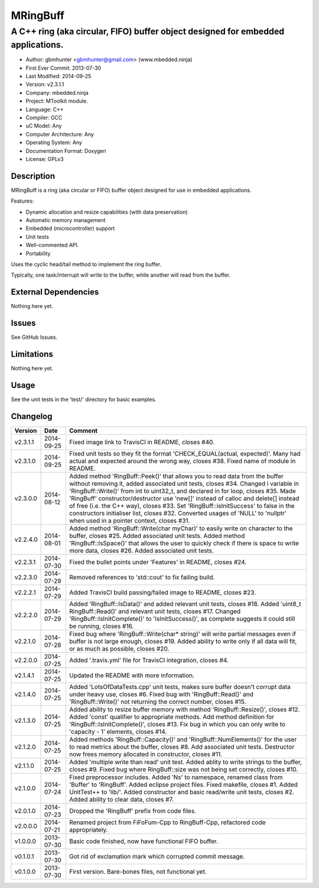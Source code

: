 =========
MRingBuff
=========

---------------------------------------------------------------------------------
A C++ ring (aka circular, FIFO) buffer object designed for embedded applications.
---------------------------------------------------------------------------------

.. image:: https://api.travis-ci.org/mbedded-ninja/MRingBuff.png?branch=master   
	:target: https://travis-ci.org/mbedded-ninja/MRingBuff

- Author: gbmhunter <gbmhunter@gmail.com> (www.mbedded.ninja)
- First Ever Commit: 2013-07-30
- Last Modified: 2014-09-25
- Version: v2.3.1.1
- Company: mbedded.ninja
- Project: MToolkit module.
- Language: C++
- Compiler: GCC	
- uC Model: Any
- Computer Architecture: Any
- Operating System: Any
- Documentation Format: Doxygen
- License: GPLv3

Description
===========

MRingBuff is a ring (aka circular or FIFO) buffer object designed for use in embedded applications. 

Features:

- Dynamic allocation and resize capabilities (with data preservation)
- Automatic memory management
- Embedded (microcontroller) support
- Unit tests
- Well-commented API.
- Portability

Uses the cyclic head/tail method to implement the ring buffer.

Typically, one task/interrupt will write to the buffer, while another will read from the buffer.

External Dependencies
=====================

Nothing here yet.

Issues
======

See GitHub Issues.

Limitations
===========

Nothing here yet.

Usage
=====

See the unit tests in the 'test/' directory for basic examples.
	
Changelog
=========

========= ========== ===================================================================================================
Version   Date       Comment
========= ========== ===================================================================================================
v2.3.1.1  2014-09-25 Fixed image link to TravisCI in README, closes #40.
v2.3.1.0  2014-09-25 Fixed unit tests so they fit the format 'CHECK_EQUAL(actual, expected)'. Many had actual and expected around the wrong way, closes #38. Fixed name of module in README.
v2.3.0.0  2014-08-12 Added method 'RingBuff::Peek()' that allows you to read data from the buffer without removing it, added associated unit tests, closes #34. Changed i variable in 'RingBuff::Write()' from int to uint32_t, and declared in for loop, closes #35. Made 'RingBuff' constructor/destructor use 'new[]' instead of calloc and delete[] instead of free (i.e. the C++ way), closes #33. Set 'RingBuff::isInitSuccess' to false in the constructors initialiser list, closes #32. Converted usages of 'NULL' to 'nullptr' when used in a pointer context, closes #31.
v2.2.4.0  2014-08-01 Added method 'RingBuff::Write(char myChar)' to easily write on character to the buffer, closes #25.  Added associated unit tests. Added method 'RingBuff::IsSpace()' that allows the user to quickly check if there is space to write more data, closes #26. Added associated unit tests.
v2.2.3.1  2014-07-30 Fixed the bullet points under 'Features' in README, closes #24.
v2.2.3.0  2014-07-29	Removed references to 'std::cout' to fix failing build.
v2.2.2.1  2014-07-29 Added TravisCI build passing/failed image to README, closes #23.
v2.2.2.0  2014-07-29 Added 'RingBuff::IsData()' and added relevant unit tests, closes #18. Added 'uint8_t RingBuff::Read()' and relevant unit tests, closes #17. Changed 'RingBuff::IsInitComplete()' to 'IsInitSuccess()', as complete suggests it could still be running, closes #16.
v2.2.1.0  2014-07-28 Fixed bug where 'RingBuff::Write(char* string)' will write partial messages even if buffer is not large enough, closes #19. Added ability to write only if all data will fit, or as much as possible, closes #20.
v2.2.0.0  2014-07-25 Added '.travis.yml' file for TravisCI integration, closes #4.
v2.1.4.1  2014-07-25 Updated the README with more information.
v2.1.4.0  2014-07-25 Added 'LotsOfDataTests.cpp' unit tests, makes sure buffer doesn't corrupt data under heavy use, closes #6. Fixed bug with 'RingBuff::Read()' and 'RingBuff::Write()' not returning the correct number, closes #15.
v2.1.3.0  2014-07-25 Added ability to resize buffer memory with method 'RingBuff::Resize()', closes #12. Added 'const' qualifier to appropriate methods. Add method definition for 'RingBuff::IsInitComplete()', closes #13. Fix bug in which you can only write to 'capacity - 1' elements, closes #14.
v2.1.2.0  2014-07-25 Added methods 'RingBuff::Capacity()' and 'RingBuff::NumElements()' for the user to read metrics about the buffer, closes #8. Add associated unit tests. Destructor now frees memory allocated in constructor, closes #11.
v2.1.1.0  2014-07-25 Added 'multiple write than read' unit test. Added ablity to write strings to the buffer, closes #9. Fixed bug where RingBuff::size was not being set correctly, closes #10.
v2.1.0.0  2014-07-24 Fixed preprocessor includes. Added 'Ns' to namespace, renamed class from 'Buffer' to 'RingBuff'. Added eclipse project files. Fixed makefile, closes #1. Added UnitTest++ to 'lib/'. Added constructor and basic read/write unit tests, closes #2. Added ability to clear data, closes #7.
v2.0.1.0  2014-07-23 Dropped the 'RingBuff' prefix from code files.
v2.0.0.0  2014-07-21 Renamed project from FiFoFum-Cpp to RingBuff-Cpp, refactored code appropriately.
v1.0.0.0  2013-07-30 Basic code finished, now have functional FIFO buffer. 
v0.1.0.1  2013-07-30 Got rid of exclamation mark which corrupted commit message.
v0.1.0.0  2013-07-30 First version. Bare-bones files, not functional yet.
========= ========== ===================================================================================================